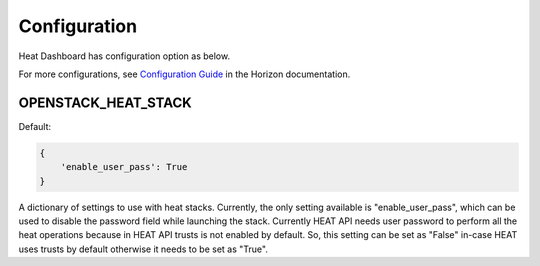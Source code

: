 =============
Configuration
=============

Heat Dashboard has configuration option as below.

For more configurations, see
`Configuration Guide <https://docs.openstack.org/horizon/latest/configuration/index.html>`_
in the Horizon documentation.

OPENSTACK_HEAT_STACK
~~~~~~~~~~~~~~~~~~~~

.. versionadded:: 9.0.0(Mitaka)

Default:

.. code-block:: python

    {
        'enable_user_pass': True
    }

A dictionary of settings to use with heat stacks. Currently, the only setting
available is "enable_user_pass", which can be used to disable the password
field while launching the stack. Currently HEAT API needs user password to
perform all the heat operations because in HEAT API trusts is not enabled by
default. So, this setting can be set as "False" in-case HEAT uses trusts by
default otherwise it needs to be set as "True".